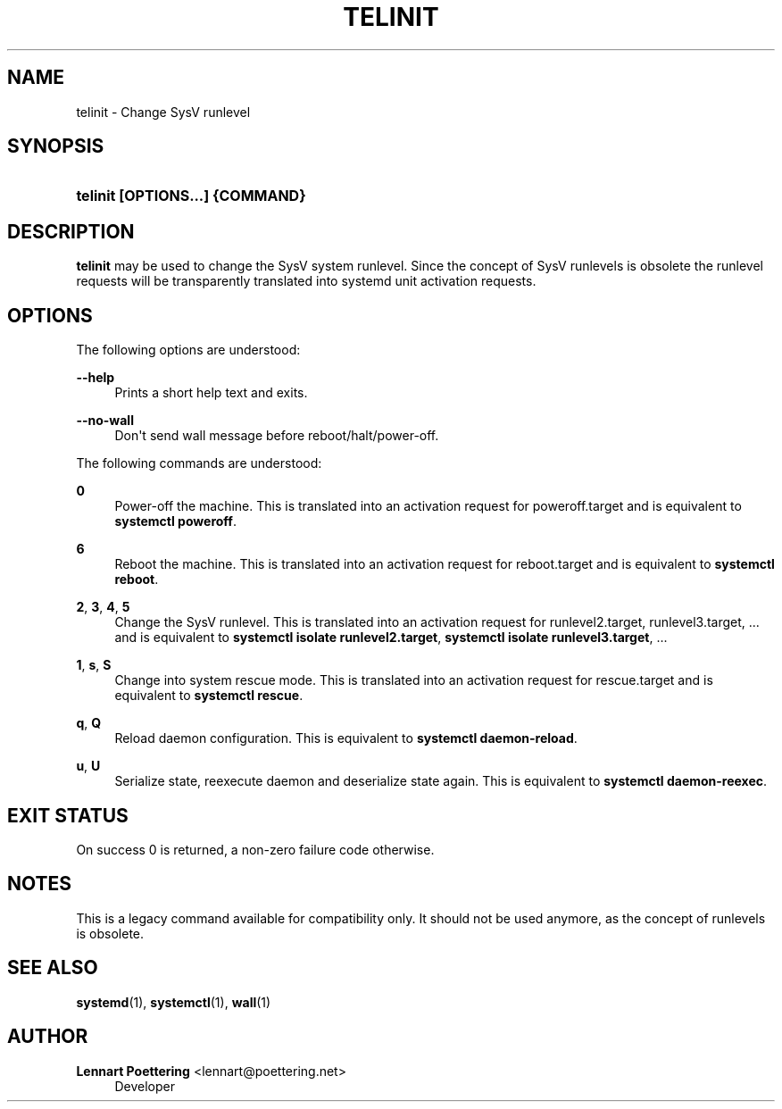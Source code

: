 '\" t
.\"     Title: telinit
.\"    Author: Lennart Poettering <lennart@poettering.net>
.\" Generator: DocBook XSL Stylesheets v1.76.1 <http://docbook.sf.net/>
.\"      Date: 03/16/2012
.\"    Manual: telinit
.\"    Source: systemd
.\"  Language: English
.\"
.TH "TELINIT" "8" "03/16/2012" "systemd" "telinit"
.\" -----------------------------------------------------------------
.\" * Define some portability stuff
.\" -----------------------------------------------------------------
.\" ~~~~~~~~~~~~~~~~~~~~~~~~~~~~~~~~~~~~~~~~~~~~~~~~~~~~~~~~~~~~~~~~~
.\" http://bugs.debian.org/507673
.\" http://lists.gnu.org/archive/html/groff/2009-02/msg00013.html
.\" ~~~~~~~~~~~~~~~~~~~~~~~~~~~~~~~~~~~~~~~~~~~~~~~~~~~~~~~~~~~~~~~~~
.ie \n(.g .ds Aq \(aq
.el       .ds Aq '
.\" -----------------------------------------------------------------
.\" * set default formatting
.\" -----------------------------------------------------------------
.\" disable hyphenation
.nh
.\" disable justification (adjust text to left margin only)
.ad l
.\" -----------------------------------------------------------------
.\" * MAIN CONTENT STARTS HERE *
.\" -----------------------------------------------------------------
.SH "NAME"
telinit \- Change SysV runlevel
.SH "SYNOPSIS"
.HP \w'\fBtelinit\ \fR\fB[OPTIONS...]\fR\fB\ \fR\fB{COMMAND}\fR\ 'u
\fBtelinit \fR\fB[OPTIONS...]\fR\fB \fR\fB{COMMAND}\fR
.SH "DESCRIPTION"
.PP
\fBtelinit\fR
may be used to change the SysV system runlevel\&. Since the concept of SysV runlevels is obsolete the runlevel requests will be transparently translated into systemd unit activation requests\&.
.SH "OPTIONS"
.PP
The following options are understood:
.PP
\fB\-\-help\fR
.RS 4
Prints a short help text and exits\&.
.RE
.PP
\fB\-\-no\-wall\fR
.RS 4
Don\*(Aqt send wall message before reboot/halt/power\-off\&.
.RE
.PP
The following commands are understood:
.PP
\fB0\fR
.RS 4
Power\-off the machine\&. This is translated into an activation request for
poweroff\&.target
and is equivalent to
\fBsystemctl poweroff\fR\&.
.RE
.PP
\fB6\fR
.RS 4
Reboot the machine\&. This is translated into an activation request for
reboot\&.target
and is equivalent to
\fBsystemctl reboot\fR\&.
.RE
.PP
\fB2\fR, \fB3\fR, \fB4\fR, \fB5\fR
.RS 4
Change the SysV runlevel\&. This is translated into an activation request for
runlevel2\&.target,
runlevel3\&.target, \&.\&.\&. and is equivalent to
\fBsystemctl isolate runlevel2\&.target\fR,
\fBsystemctl isolate runlevel3\&.target\fR, \&.\&.\&.
.RE
.PP
\fB1\fR, \fBs\fR, \fBS\fR
.RS 4
Change into system rescue mode\&. This is translated into an activation request for
rescue\&.target
and is equivalent to
\fBsystemctl rescue\fR\&.
.RE
.PP
\fBq\fR, \fBQ\fR
.RS 4
Reload daemon configuration\&. This is equivalent to
\fBsystemctl daemon\-reload\fR\&.
.RE
.PP
\fBu\fR, \fBU\fR
.RS 4
Serialize state, reexecute daemon and deserialize state again\&. This is equivalent to
\fBsystemctl daemon\-reexec\fR\&.
.RE
.SH "EXIT STATUS"
.PP
On success 0 is returned, a non\-zero failure code otherwise\&.
.SH "NOTES"
.PP
This is a legacy command available for compatibility only\&. It should not be used anymore, as the concept of runlevels is obsolete\&.
.SH "SEE ALSO"
.PP

\fBsystemd\fR(1),
\fBsystemctl\fR(1),
\fBwall\fR(1)
.SH "AUTHOR"
.PP
\fBLennart Poettering\fR <\&lennart@poettering\&.net\&>
.RS 4
Developer
.RE
